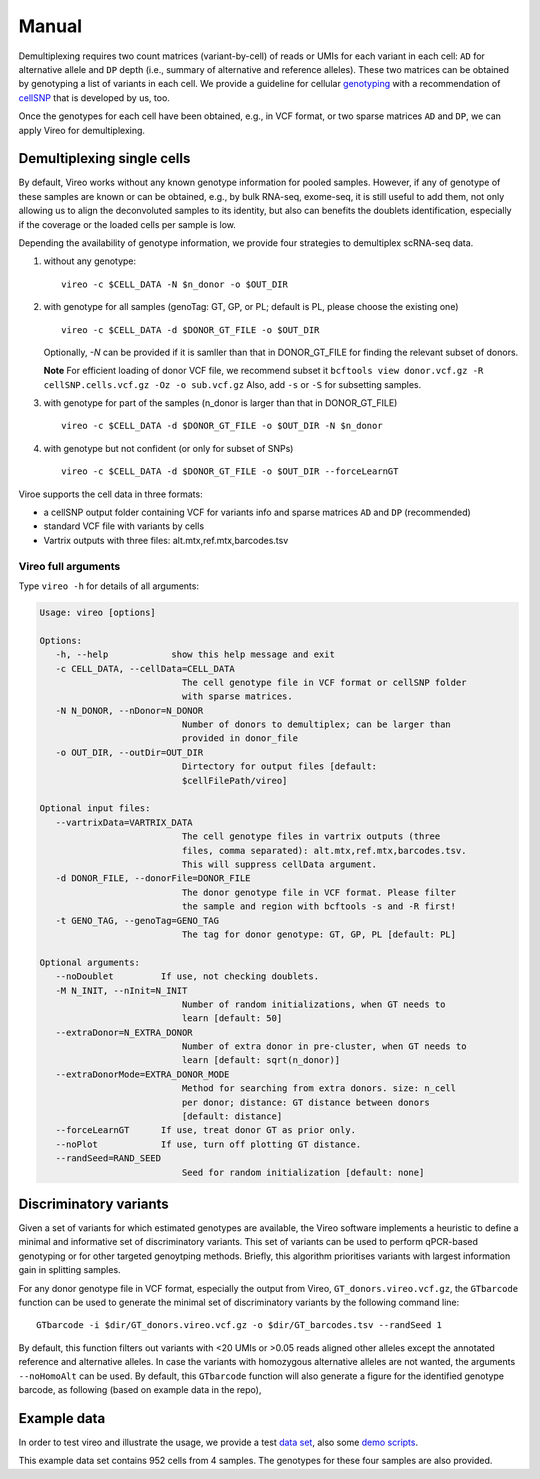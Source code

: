 ======
Manual
======

Demultiplexing requires two count matrices (variant-by-cell) of reads or UMIs 
for each variant in each cell: ``AD`` for alternative allele and ``DP`` depth 
(i.e., summary of alternative and reference alleles). These two matrices can be 
obtained by genotyping a list of variants in each cell. We provide a guideline 
for cellular genotyping_ with a recommendation of cellSNP_ that is developed by 
us, too.

Once the genotypes for each cell have been obtained, e.g., in VCF format, or two
sparse matrices ``AD`` and ``DP``, we can apply Vireo for demultiplexing.


Demultiplexing single cells
===========================

By default, Vireo works without any known genotype information for pooled 
samples. However, if any of genotype of these samples are known or can be 
obtained, e.g., by bulk RNA-seq, exome-seq, it is still useful to add them, not
only allowing us to align the deconvoluted samples to its identity, but also can 
benefits the doublets identification, especially if the coverage or the loaded 
cells per sample is low.

Depending the availability of genotype information, we provide four strategies 
to demultiplex scRNA-seq data.

1) without any genotype: 

   ::

      vireo -c $CELL_DATA -N $n_donor -o $OUT_DIR

2) with genotype for all samples (genoTag: GT, GP, or PL; default is PL, please 
   choose the existing one)

   ::

      vireo -c $CELL_DATA -d $DONOR_GT_FILE -o $OUT_DIR

   Optionally, `-N` can be provided if it is samller than that in DONOR_GT_FILE
   for finding the relevant subset of donors.

   **Note** For efficient loading of donor VCF file, we recommend subset it
   ``bcftools view donor.vcf.gz -R cellSNP.cells.vcf.gz -Oz -o sub.vcf.gz``
   Also, add ``-s`` or ``-S`` for subsetting samples. 

3) with genotype for part of the samples (n_donor is larger than that in 
   DONOR_GT_FILE)

   ::

      vireo -c $CELL_DATA -d $DONOR_GT_FILE -o $OUT_DIR -N $n_donor 

4) with genotype but not confident (or only for subset of SNPs)

   ::

      vireo -c $CELL_DATA -d $DONOR_GT_FILE -o $OUT_DIR --forceLearnGT

Viroe supports the cell data in three formats:

* a cellSNP output folder containing VCF for variants info and sparse matrices 
  ``AD`` and ``DP`` (recommended)
* standard VCF file with variants by cells
* Vartrix outputs with three files: alt.mtx,ref.mtx,barcodes.tsv


Vireo full arguments
--------------------

Type ``vireo -h`` for details of all arguments:

.. code-block:: html

   Usage: vireo [options]

   Options:
      -h, --help            show this help message and exit
      -c CELL_DATA, --cellData=CELL_DATA
                              The cell genotype file in VCF format or cellSNP folder
                              with sparse matrices.
      -N N_DONOR, --nDonor=N_DONOR
                              Number of donors to demultiplex; can be larger than
                              provided in donor_file
      -o OUT_DIR, --outDir=OUT_DIR
                              Dirtectory for output files [default:
                              $cellFilePath/vireo]

   Optional input files:
      --vartrixData=VARTRIX_DATA
                              The cell genotype files in vartrix outputs (three
                              files, comma separated): alt.mtx,ref.mtx,barcodes.tsv.
                              This will suppress cellData argument.
      -d DONOR_FILE, --donorFile=DONOR_FILE
                              The donor genotype file in VCF format. Please filter
                              the sample and region with bcftools -s and -R first!
      -t GENO_TAG, --genoTag=GENO_TAG
                              The tag for donor genotype: GT, GP, PL [default: PL]

   Optional arguments:
      --noDoublet         If use, not checking doublets.
      -M N_INIT, --nInit=N_INIT
                              Number of random initializations, when GT needs to
                              learn [default: 50]
      --extraDonor=N_EXTRA_DONOR
                              Number of extra donor in pre-cluster, when GT needs to
                              learn [default: sqrt(n_donor)]
      --extraDonorMode=EXTRA_DONOR_MODE
                              Method for searching from extra donors. size: n_cell
                              per donor; distance: GT distance between donors
                              [default: distance]
      --forceLearnGT      If use, treat donor GT as prior only.
      --noPlot            If use, turn off plotting GT distance.
      --randSeed=RAND_SEED
                              Seed for random initialization [default: none]



Discriminatory variants
=======================

Given a set of variants for which estimated genotypes are available, the Vireo 
software implements a heuristic to define a minimal and informative set of 
discriminatory variants. This set of variants can be used to perform qPCR-based 
genotyping or for other targeted genoytping methods. Briefly, this algorithm 
prioritises variants with largest information gain in splitting samples.

For any donor genotype file in VCF format, especially the output from Vireo, 
``GT_donors.vireo.vcf.gz``, the ``GTbarcode`` function can be used to generate 
the minimal set of discriminatory variants by the following command line:

::

   GTbarcode -i $dir/GT_donors.vireo.vcf.gz -o $dir/GT_barcodes.tsv --randSeed 1

By default, this function filters out variants with <20 UMIs or >0.05 reads 
aligned other alleles except the annotated reference and alternative alleles. 
In case the variants with homozygous alternative alleles are not wanted, the 
arguments ``--noHomoAlt`` can be used. By default, this ``GTbarcode`` function 
will also generate a figure for the identified genotype barcode, as following 
(based on example data in the repo),

.. image:: image/GT_barcodes.png
   :height: 400px
   :width: 800px
   :scale: 50 %
   :alt: identified discriminatory variants
   :align: center


Example data
============

In order to test vireo and illustrate the usage, we provide a test `data set`_,
also some `demo scripts`_.

This example data set contains 952 cells from 4 samples. The genotypes for these
four samples are also provided.

.. _genotyping: https://vireoSNP.readthedocs.io/en/latest/genotype.html
.. _cellSNP: https://github.com/huangyh09/cellSNP
.. _demo scripts: https://github.com/huangyh09/vireo/blob/master/demo.sh
.. _data set: https://github.com/huangyh09/vireo/tree/master/data
